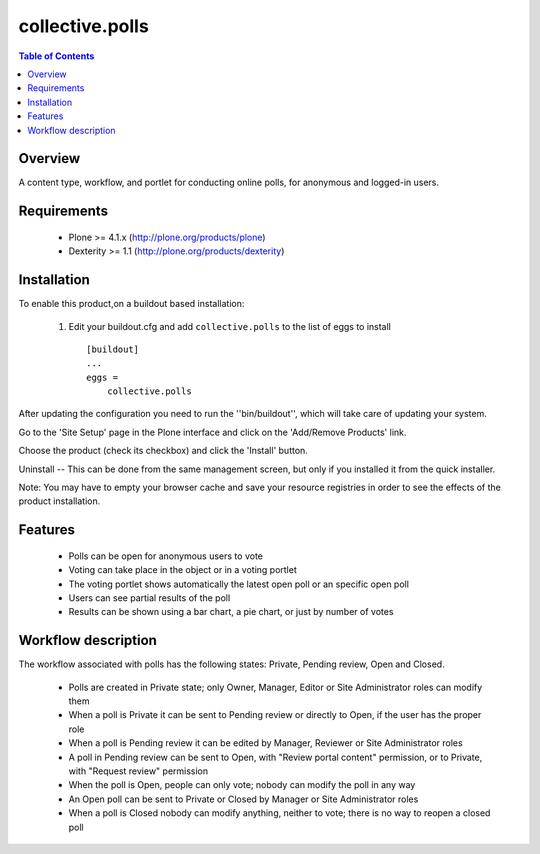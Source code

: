 **************************************************************
collective.polls
**************************************************************

.. contents:: Table of Contents
   :depth: 2


Overview
--------

A content type, workflow, and portlet for conducting online polls, for
anonymous and logged-in users.


Requirements
------------

    * Plone >= 4.1.x (http://plone.org/products/plone)

    * Dexterity >= 1.1 (http://plone.org/products/dexterity)


Installation
------------

To enable this product,on a buildout based installation:

    1. Edit your buildout.cfg and add ``collective.polls``
       to the list of eggs to install ::

        [buildout]
        ...
        eggs =
            collective.polls


After updating the configuration you need to run the ''bin/buildout'',
which will take care of updating your system.

Go to the 'Site Setup' page in the Plone interface and click on the
'Add/Remove Products' link.

Choose the product (check its checkbox) and click the 'Install' button.

Uninstall -- This can be done from the same management screen, but only
if you installed it from the quick installer.

Note: You may have to empty your browser cache and save your resource
registries in order to see the effects of the product installation.


Features
--------

    * Polls can be open for anonymous users to vote

    * Voting can take place in the object or in a voting portlet

    * The voting portlet shows automatically the latest open poll or an
      specific open poll

    * Users can see partial results of the poll

    * Results can be shown using a bar chart, a pie chart, or just by number
      of votes


Workflow description
--------------------

The workflow associated with polls has the following states: Private, Pending
review, Open and Closed.

    * Polls are created in Private state; only Owner, Manager, Editor or Site
      Administrator roles can modify them

    * When a poll is Private it can be sent to Pending review or directly to
      Open, if the user has the proper role

    * When a poll is Pending review it can be edited by Manager, Reviewer or
      Site Administrator roles

    * A poll in Pending review can be sent to Open, with "Review portal
      content" permission, or to Private, with "Request review" permission

    * When the poll is Open, people can only vote; nobody can modify the poll
      in any way

    * An Open poll can be sent to Private or Closed by Manager or Site
      Administrator roles

    * When a poll is Closed nobody can modify anything, neither to vote; there
      is no way to reopen a closed poll
